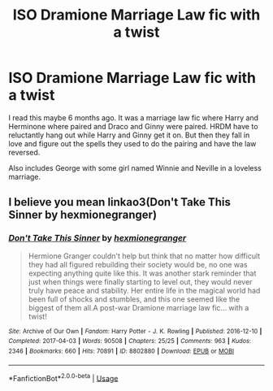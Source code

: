 #+TITLE: ISO Dramione Marriage Law fic with a twist

* ISO Dramione Marriage Law fic with a twist
:PROPERTIES:
:Author: theonewhoknits
:Score: 1
:DateUnix: 1591220390.0
:DateShort: 2020-Jun-04
:FlairText: What's That Fic?
:END:
I read this maybe 6 months ago. It was a marriage law fic where Harry and Herminone where paired and Draco and Ginny were paired. HRDM have to reluctantly hang out while Harry and Ginny get it on. But then they fall in love and figure out the spells they used to do the pairing and have the law reversed.

Also includes George with some girl named Winnie and Neville in a loveless marriage.


** I believe you mean linkao3(Don't Take This Sinner by hexmionegranger)
:PROPERTIES:
:Author: AllThingsDark
:Score: 1
:DateUnix: 1591628618.0
:DateShort: 2020-Jun-08
:END:

*** [[https://archiveofourown.org/works/8802880][*/Don't Take This Sinner/*]] by [[https://www.archiveofourown.org/users/hexmionegranger/pseuds/hexmionegranger][/hexmionegranger/]]

#+begin_quote
  Hermione Granger couldn't help but think that no matter how difficult they had all figured rebuilding their society would be, no one was expecting anything quite like this. It was another stark reminder that just when things were finally starting to level out, they would never truly have peace and stability. Her entire life in the magical world had been full of shocks and stumbles, and this one seemed like the biggest of them all.A post-war Dramione marriage law fic... with a twist!
#+end_quote

^{/Site/:} ^{Archive} ^{of} ^{Our} ^{Own} ^{*|*} ^{/Fandom/:} ^{Harry} ^{Potter} ^{-} ^{J.} ^{K.} ^{Rowling} ^{*|*} ^{/Published/:} ^{2016-12-10} ^{*|*} ^{/Completed/:} ^{2017-04-03} ^{*|*} ^{/Words/:} ^{90508} ^{*|*} ^{/Chapters/:} ^{25/25} ^{*|*} ^{/Comments/:} ^{963} ^{*|*} ^{/Kudos/:} ^{2346} ^{*|*} ^{/Bookmarks/:} ^{660} ^{*|*} ^{/Hits/:} ^{70891} ^{*|*} ^{/ID/:} ^{8802880} ^{*|*} ^{/Download/:} ^{[[https://archiveofourown.org/downloads/8802880/Dont%20Take%20This%20Sinner.epub?updated_at=1491252927][EPUB]]} ^{or} ^{[[https://archiveofourown.org/downloads/8802880/Dont%20Take%20This%20Sinner.mobi?updated_at=1491252927][MOBI]]}

--------------

*FanfictionBot*^{2.0.0-beta} | [[https://github.com/tusing/reddit-ffn-bot/wiki/Usage][Usage]]
:PROPERTIES:
:Author: FanfictionBot
:Score: 1
:DateUnix: 1591628642.0
:DateShort: 2020-Jun-08
:END:
